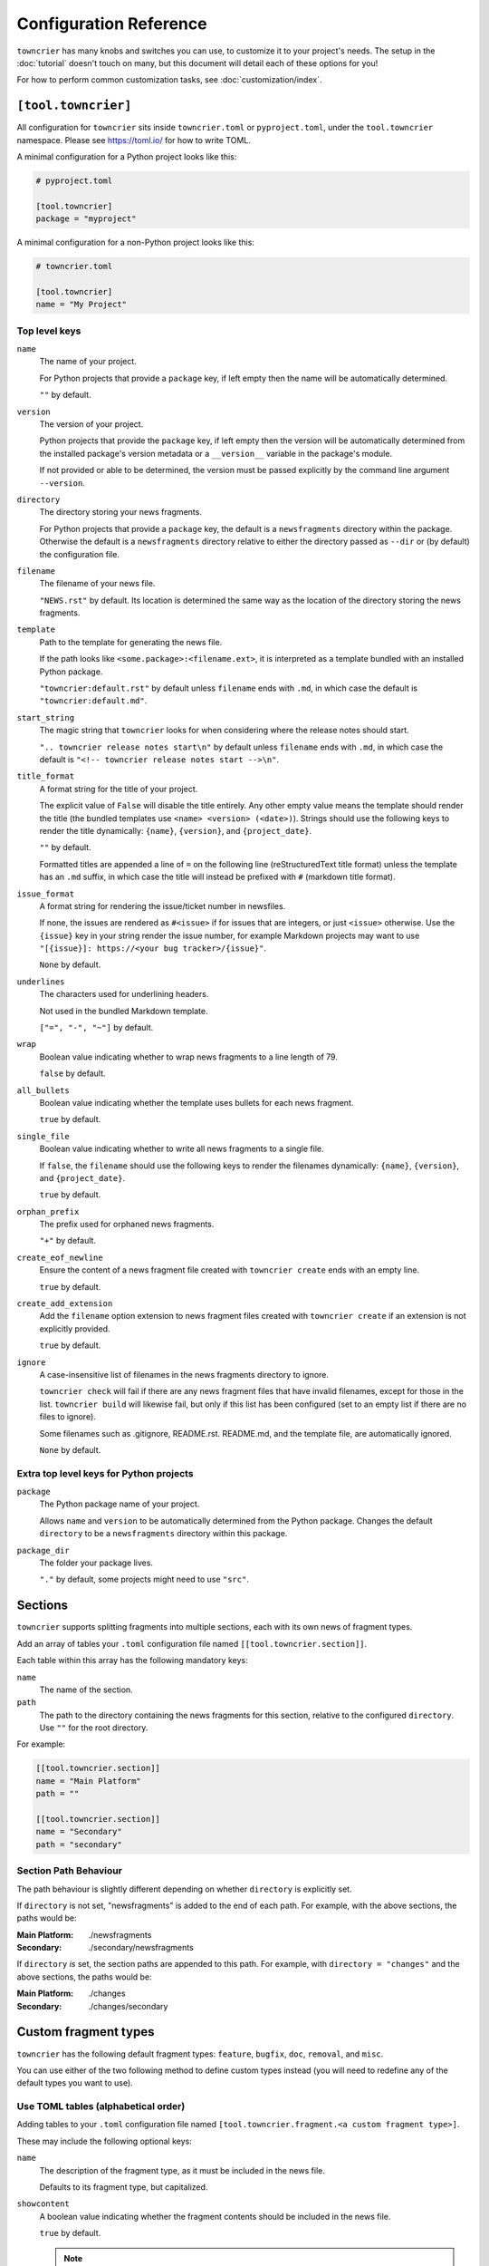 Configuration Reference
=======================

``towncrier`` has many knobs and switches you can use, to customize it to your project's needs.
The setup in the :doc:`tutorial` doesn't touch on many, but this document will detail each of these options for you!

For how to perform common customization tasks, see :doc:`customization/index`.

``[tool.towncrier]``
--------------------

All configuration for ``towncrier`` sits inside ``towncrier.toml`` or ``pyproject.toml``, under the ``tool.towncrier`` namespace.
Please see https://toml.io/ for how to write TOML.

A minimal configuration for a Python project looks like this:

.. code-block:: toml

   # pyproject.toml

   [tool.towncrier]
   package = "myproject"

A minimal configuration for a non-Python project looks like this:

.. code-block:: toml

   # towncrier.toml

   [tool.towncrier]
   name = "My Project"

Top level keys
~~~~~~~~~~~~~~

``name``
    The name of your project.

    For Python projects that provide a ``package`` key, if left empty then the name will be automatically determined.

    ``""`` by default.

``version``
    The version of your project.

    Python projects that provide the ``package`` key, if left empty then the version will be automatically determined from the installed package's version metadata or a ``__version__`` variable in the package's module.

    If not provided or able to be determined, the version must be passed explicitly by the command line argument ``--version``.

``directory``
    The directory storing your news fragments.

    For Python projects that provide a ``package`` key, the default is a ``newsfragments`` directory within the package.
    Otherwise the default is a ``newsfragments`` directory relative to either the directory passed as ``--dir`` or (by default) the configuration file.

``filename``
    The filename of your news file.

    ``"NEWS.rst"`` by default.
    Its location is determined the same way as the location of the directory storing the news fragments.

``template``
    Path to the template for generating the news file.

    If the path looks like ``<some.package>:<filename.ext>``, it is interpreted as a template bundled with an installed Python package.

    ``"towncrier:default.rst"`` by default unless ``filename`` ends with ``.md``, in which case the default is ``"towncrier:default.md"``.

``start_string``
    The magic string that ``towncrier`` looks for when considering where the release notes should start.

    ``".. towncrier release notes start\n"`` by default unless ``filename`` ends with ``.md``, in which case the default is ``"<!-- towncrier release notes start -->\n"``.

``title_format``
    A format string for the title of your project.

    The explicit value of ``False`` will disable the title entirely.
    Any other empty value means the template should render the title (the bundled templates use ``<name> <version> (<date>)``).
    Strings should use the following keys to render the title dynamically: ``{name}``, ``{version}``, and ``{project_date}``.

    ``""`` by default.

    Formatted titles are appended a line of ``=`` on the following line (reStructuredText title format) unless the template has an ``.md`` suffix, in which case the title will instead be prefixed with ``#`` (markdown title format).

``issue_format``
    A format string for rendering the issue/ticket number in newsfiles.

    If none, the issues are rendered as ``#<issue>`` if for issues that are integers, or just ``<issue>`` otherwise.
    Use the ``{issue}`` key in your string render the issue number, for example Markdown projects may want to use ``"[{issue}]: https://<your bug tracker>/{issue}"``.

    ``None`` by default.

``underlines``
    The characters used for underlining headers.

    Not used in the bundled Markdown template.

    ``["=", "-", "~"]`` by default.

``wrap``
    Boolean value indicating whether to wrap news fragments to a line length of 79.

    ``false`` by default.

``all_bullets``
    Boolean value indicating whether the template uses bullets for each news fragment.

    ``true`` by default.

``single_file``
    Boolean value indicating whether to write all news fragments to a single file.

    If ``false``, the ``filename`` should use the following keys to render the filenames dynamically:
    ``{name}``, ``{version}``, and ``{project_date}``.

    ``true`` by default.

``orphan_prefix``
    The prefix used for orphaned news fragments.

    ``"+"`` by default.

``create_eof_newline``
    Ensure the content of a news fragment file created with ``towncrier create`` ends with an empty line.

    ``true`` by default.

``create_add_extension``
    Add the ``filename`` option extension to news fragment files created with ``towncrier create`` if an extension is not explicitly provided.

    ``true`` by default.

``ignore``
    A case-insensitive list of filenames in the news fragments directory to ignore.

    ``towncrier check`` will fail if there are any news fragment files that have invalid filenames, except for those in the list. ``towncrier build`` will likewise fail, but only if this list has been configured (set to an empty list if there are no files to ignore).

    Some filenames such as .gitignore, README.rst. README.md, and the template file, are automatically ignored.

    ``None`` by default.

Extra top level keys for Python projects
~~~~~~~~~~~~~~~~~~~~~~~~~~~~~~~~~~~~~~~~

``package``
    The Python package name of your project.

    Allows ``name`` and ``version`` to be automatically determined from the Python package.
    Changes the default ``directory`` to be a ``newsfragments`` directory within this package.

``package_dir``
    The folder your package lives.

    ``"."`` by default, some projects might need to use ``"src"``.


Sections
--------

``towncrier`` supports splitting fragments into multiple sections, each with its own news of fragment types.

Add an array of tables your ``.toml`` configuration file named ``[[tool.towncrier.section]]``.

Each table within this array has the following mandatory keys:


``name``
    The name of the section.

``path``
    The path to the directory containing the news fragments for this section, relative to the configured ``directory``.
    Use ``""`` for the root directory.

For example:

.. code-block:: toml

   [[tool.towncrier.section]]
   name = "Main Platform"
   path = ""

   [[tool.towncrier.section]]
   name = "Secondary"
   path = "secondary"

Section Path Behaviour
~~~~~~~~~~~~~~~~~~~~~~

The path behaviour is slightly different depending on whether ``directory`` is explicitly set.

If ``directory`` is not set, "newsfragments" is added to the end of each path. For example, with the above sections, the paths would be:

:Main Platform:  ./newsfragments
:Secondary:      ./secondary/newsfragments

If ``directory`` *is* set, the section paths are appended to this path. For example, with ``directory = "changes"`` and the above sections, the paths would be:

:Main Platform:  ./changes
:Secondary:      ./changes/secondary


Custom fragment types
---------------------

``towncrier`` has the following default fragment types: ``feature``, ``bugfix``, ``doc``, ``removal``, and ``misc``.

You can use either of the two following method to define custom types instead (you will need to redefine any of the default types you want to use).


Use TOML tables (alphabetical order)
~~~~~~~~~~~~~~~~~~~~~~~~~~~~~~~~~~~~

Adding tables to your ``.toml`` configuration file named ``[tool.towncrier.fragment.<a custom fragment type>]``.

These may include the following optional keys:


``name``
    The description of the fragment type, as it must be included in the news file.

    Defaults to its fragment type, but capitalized.

``showcontent``
    A boolean value indicating whether the fragment contents should be included in the news file.

    ``true`` by default.

    .. note::

        Orphan fragments (those without an issue number) always have their content included.
        If a fragment was created, it means that information is important for end users.

``check``
    A boolean value indicating whether the fragment should be considered by the ``towncrier check`` command.

    ``true`` by default.

For example, if you want your custom fragment types to be ``["feat", "fix", "chore",]`` and you want all of them to use the default configuration except ``"chore"`` you can do it as follows:

.. code-block:: toml

   [tool.towncrier]

   [tool.towncrier.fragment.feat]
   [tool.towncrier.fragment.fix]

   [tool.towncrier.fragment.chore]
   name = "Other Tasks"
   showcontent = false

   [tool.towncrier.fragment.deps]
   name = "Dependency Changes"
   check = false


.. warning::

   Since TOML mappings aren't ordered, types defined using this method are always rendered alphabetically.


Use a TOML Array (defined order)
~~~~~~~~~~~~~~~~~~~~~~~~~~~~~~~~

Add an array of tables to your ``.toml`` configuration file named ``[[tool.towncrier.type]]``.

If you use this way to configure custom fragment types, ensure there is no ``tool.towncrier.fragment`` table.

Each table within this array has the following mandatory keys:


``directory``
    The type / category of the fragment.

``name``
    The description of the fragment type, as it must be included
    in the news file.

``showcontent``
    A boolean value indicating whether the fragment contents should be included in the news file.

    ``true`` by default.

    .. note::

        Orphan fragments (those without an issue number) always have their content included.
        If a fragment was created, it means that information is important for end users.

``check``
    A boolean value indicating whether the fragment should be considered by the ``towncrier check`` command.

    ``true`` by default.

For example:

.. code-block:: toml

   [tool.towncrier]
   [[tool.towncrier.type]]
   directory = "deprecation"
   name = "Deprecations"
   showcontent = true

   [[tool.towncrier.type]]
   directory = "chore"
   name = "Other Tasks"
   showcontent = false

   [[tool.towncrier.type]]
   directory = "deps"
   name = "Dependency Changes"
   showcontent = true
   check = false
